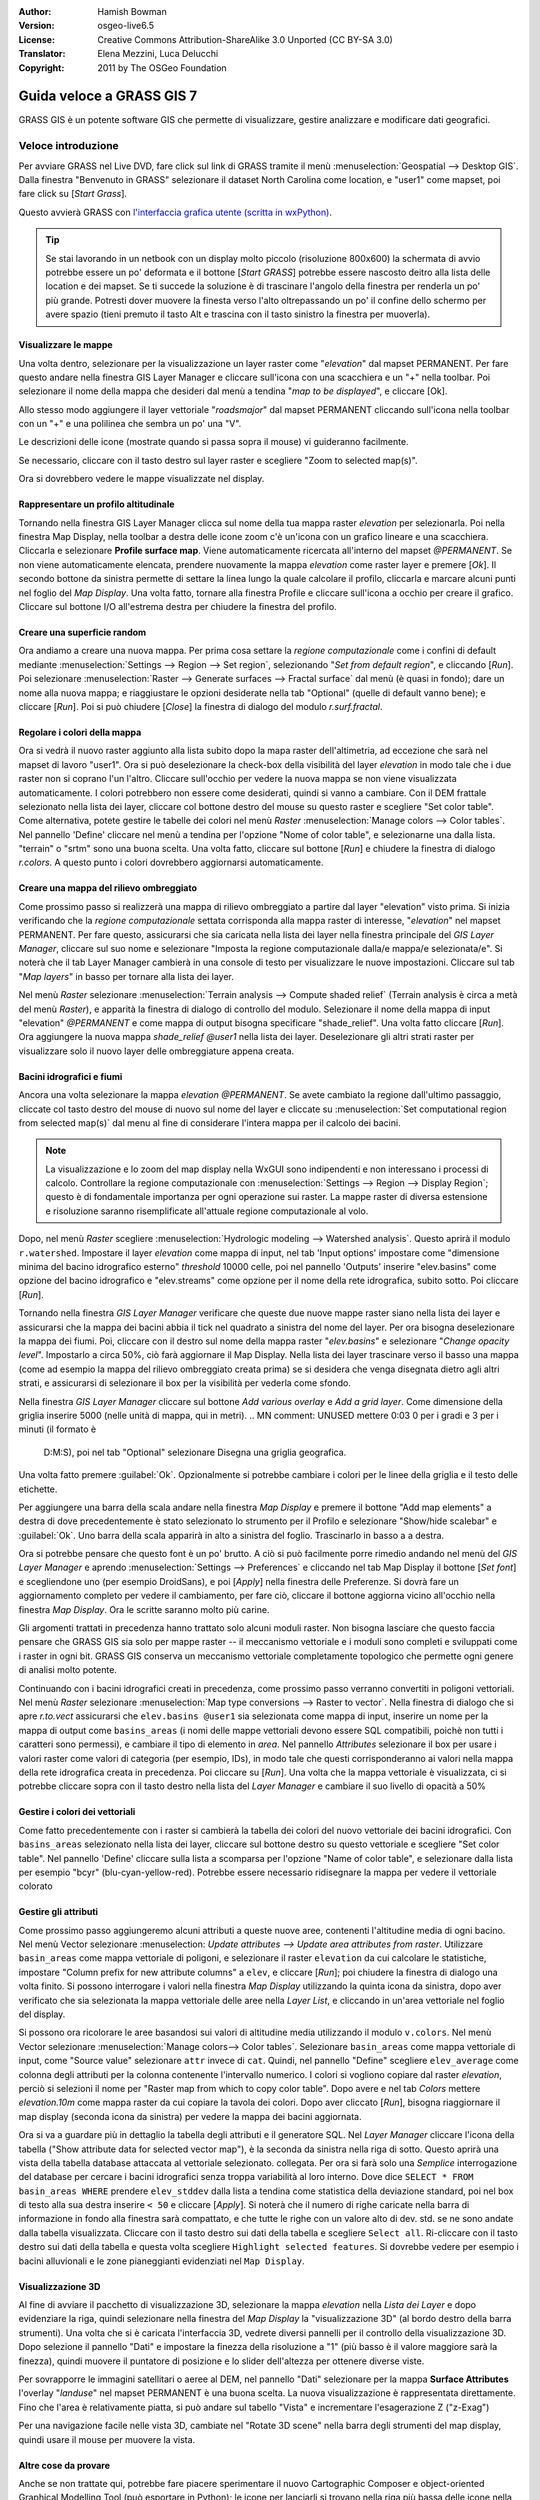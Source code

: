 :Author: Hamish Bowman
:Version: osgeo-live6.5
:License: Creative Commons Attribution-ShareAlike 3.0 Unported (CC BY-SA 3.0)
:Translator: Elena Mezzini, Luca Delucchi
:Copyright: 2011 by The OSGeo Foundation

.. image:: ../../images/project_logos/logo-GRASS.png
  :scale: 100 %
  :alt: project logo
  :align: right
  :target: http://grass.osgeo.org


********************************************************************************
Guida veloce a GRASS GIS 7
********************************************************************************

GRASS GIS è un potente software GIS che permette di visualizzare, gestire
analizzare e modificare dati geografici.

Veloce introduzione
================================================================================

.. Nota dell'autore: aggiornato in 8.5: la Location NC ridotta è inclusa,
   tutorial riscritto.

Per avviare GRASS nel Live DVD, fare click sul link di GRASS tramite il menù
:menuselection:`Geospatial --> Desktop GIS`.
Dalla finestra "Benvenuto in GRASS" selezionare il dataset North Carolina come
location, e "user1" come mapset, poi fare click su [*Start Grass*].

.. image:: ../../images/screenshots/800x600/grass-startup.png
  :scale: 50 %
  :alt: screenshot
  :align: right

Questo avvierà GRASS con `l'interfaccia grafica utente (scritta in wxPython) <../../grass/wxGUI.html>`_.

.. tip::  Se stai lavorando in un netbook con un display molto piccolo
 (risoluzione 800x600) la schermata di avvio potrebbe essere un po' deformata
 e il bottone [*Start GRASS*] potrebbe essere nascosto deitro alla lista delle
 location e dei mapset. Se ti succede la soluzione è di trascinare l'angolo
 della finestra per renderla un po' più grande. Potresti dover muovere la finesta
 verso l'alto oltrepassando un po' il confine dello schermo per avere spazio
 (tieni premuto il tasto Alt e trascina con il tasto sinistro la finestra per
 muoverla).

.. indipendentemente dal dataset scelto è raccomandato che si utilizzi sempre
   un mapset `user` per il lavoro di tutti i giorni invece del mapset speciale PERMANENT
   che contiene i metadati sulla proiezione e la cartografia di base.

Visualizzare le mappe
~~~~~~~~~~~~~~~~~~~~~~~~~~~~~~~~~~~~~~~~~~~~~~~~~~~~~~~~~~~~~~~~~~~~~~~~~~~~~~~~

.. image:: ../../images/screenshots/800x600/grass-layerman.png
  :scale: 50 %
  :alt: screenshot
  :align: left

Una volta dentro, selezionare per la visualizzazione un layer raster come
"`elevation`" dal mapset PERMANENT. Per fare questo andare nella finestra GIS
Layer Manager e cliccare sull'icona con una scacchiera e un "+" nella toolbar.
Poi selezionare il nome della mappa che desideri dal menù a tendina
"*map to be displayed*", e cliccare [Ok].

Allo stesso modo aggiungere il layer vettoriale "`roadsmajor`" dal mapset PERMANENT
cliccando sull'icona nella toolbar con un "+" e una polilinea che sembra un po'
una "V".

Le descrizioni delle icone (mostrate quando si passa sopra il mouse) vi
guideranno facilmente.

Se necessario, cliccare con il tasto destro sul layer raster e scegliere "Zoom
to selected map(s)".

Ora si dovrebbero vedere le mappe visualizzate nel display.

Rappresentare un profilo altitudinale
~~~~~~~~~~~~~~~~~~~~~~~~~~~~~~~~~~~~~~~~~~~~~~~~~~~~~~~~~~~~~~~~~~~~~~~~~~~~~~~~

.. image:: ../../images/screenshots/800x600/grass-profile.png
  :scale: 50 %
  :alt: screenshot
  :align: right

Tornando nella finestra GIS Layer Manager clicca sul nome della tua mappa raster
`elevation` per selezionarla. Poi nella finestra Map Display, nella toolbar
a destra delle icone zoom c'è un'icona con un grafico lineare e una scacchiera.
Cliccarla e selezionare **Profile surface map**. Viene automaticamente ricercata
all'interno del mapset `@PERMANENT`.
Se non viene automaticamente elencata, prendere nuovamente la mappa
`elevation` come raster layer e premere [*Ok*]. Il secondo bottone da
sinistra permette di settare la linea lungo la quale calcolare il profilo,
cliccarla e marcare alcuni punti nel foglio del `Map Display`. Una volta fatto,
tornare alla finestra Profile e cliccare sull'icona a occhio per creare il
grafico. Cliccare sul bottone I/O all'estrema destra per chiudere la finestra
del profilo.

Creare una superficie random
~~~~~~~~~~~~~~~~~~~~~~~~~~~~~~~~~~~~~~~~~~~~~~~~~~~~~~~~~~~~~~~~~~~~~~~~~~~~~~~~

Ora andiamo a creare una nuova mappa. Per prima cosa settare la *regione
computazionale* come i confini di default mediante :menuselection:`Settings -->
Region --> Set region`, selezionando "*Set from default region*", e cliccando
[*Run*]. Poi selezionare :menuselection:`Raster --> Generate surfaces --> Fractal
surface` dal menù (è quasi in fondo); dare un nome alla nuova mappa; e
riaggiustare le opzioni desiderate nella tab "Optional" (quelle di default
vanno bene); e cliccare [*Run*]. Poi si può chiudere [*Close*] la finestra
di dialogo del modulo *r.surf.fractal*.

.. image:: ../../images/screenshots/800x600/grass-fractal.png
  :scale: 50 %
  :alt: screenshot
  :align: right

Regolare i colori della mappa
~~~~~~~~~~~~~~~~~~~~~~~~~~~~~~~~~~~~~~~~~~~~~~~~~~~~~~~~~~~~~~~~~~~~~~~~~~~~~~~~

Ora si vedrà il nuovo raster aggiunto alla lista subito dopo la mapa raster
dell'altimetria, ad eccezione che sarà nel mapset di lavoro "user1".
Ora si può deselezionare la check-box della visibilità del layer `elevation`
in modo tale che i due raster non si coprano l'un l'altro. Cliccare sull'occhio
per vedere la nuova mappa se non viene visualizzata automaticamente.
I colori potrebbero non essere come desiderati, quindi si vanno a cambiare.
Con il DEM frattale selezionato nella lista dei layer, cliccare col bottone
destro del mouse su questo raster e scegliere "Set color table". Come alternativa,
potete gestire le tabelle dei colori nel menù
`Raster` :menuselection:`Manage colors --> Color tables`.
Nel pannello 'Define' cliccare nel menù a tendina per l'opzione "Nome of color
table", e selezionarne una dalla lista. "terrain" o "srtm" sono una buona scelta.
Una volta fatto, cliccare sul bottone [*Run*] e chiudere la finestra di dialogo
*r.colors*. A questo punto i colori dovrebbero aggiornarsi automaticamente.

Creare una mappa del rilievo ombreggiato
~~~~~~~~~~~~~~~~~~~~~~~~~~~~~~~~~~~~~~~~~~~~~~~~~~~~~~~~~~~~~~~~~~~~~~~~~~~~~~~~

.. image:: ../../images/screenshots/800x600/grass-shadedrelief.png
  :scale: 50 %
  :alt: screenshot
  :align: right

Come prossimo passo si realizzerà una mappa di rilievo ombreggiato a partire dal
layer "elevation" visto prima. Si inizia verificando che la *regione
computazionale* settata corrisponda alla mappa raster di interesse,
"`elevation`" nel mapset PERMANENT. Per fare questo, assicurarsi che sia
caricata nella lista dei layer nella finestra principale del `GIS Layer Manager`,
cliccare sul suo nome e selezionare "Imposta la regione computazionale dalla/e
mappa/e selezionata/e". Si noterà che il tab Layer Manager cambierà in una
console di testo per visualizzare le nuove impostazioni. Cliccare sul tab "*Map
layers*" in basso per tornare alla lista dei layer.

Nel menù `Raster` selezionare :menuselection:`Terrain analysis --> Compute shaded relief`
(Terrain analysis è circa a metà del menù `Raster`), e apparità la finestra
di dialogo di controllo del modulo. Selezionare il nome della mappa di input
"elevation" *@PERMANENT* e come mappa di output bisogna specificare "shade_relief".
Una volta fatto cliccare [*Run*]. Ora aggiungere la nuova mappa `shade_relief`
*@user1* nella lista dei layer. Deselezionare gli altri strati raster per
visualizzare solo il nuovo layer delle ombreggiature appena creata.

Bacini idrografici e fiumi
~~~~~~~~~~~~~~~~~~~~~~~~~~~~~~~~~~~~~~~~~~~~~~~~~~~~~~~~~~~~~~~~~~~~~~~~~~~~~~~~

Ancora una volta selezionare la mappa `elevation` *@PERMANENT*. Se avete cambiato
la regione dall'ultimo passaggio, cliccate col tasto destro del mouse di nuovo sul
nome del layer e cliccate su :menuselection:`Set computational region from selected map(s)`
dal menu al fine di considerare l'intera mappa per il calcolo dei bacini.

.. note:: La visualizzazione e lo zoom del map display nella WxGUI sono indipendenti
          e non interessano i processi di calcolo. Controllare la regione computazionale
          con :menuselection:`Settings --> Region --> Display Region`; questo è di
          fondamentale importanza per ogni operazione sui raster. La mappe raster di
          diversa estensione e risoluzione saranno risemplificate all'attuale regione
          computazionale al volo.

Dopo, nel menù `Raster` scegliere :menuselection:`Hydrologic modeling --> Watershed analysis`.
Questo aprirà il modulo ``r.watershed``. Impostare il layer `elevation` come
mappa di input, nel tab 'Input options' impostare come "dimensione minima del
bacino idrografico esterno" *threshold* 10000 celle, poi nel pannello 'Outputs'
inserire "elev.basins" come opzione del bacino idrografico e "elev.streams" come
opzione per il nome della rete idrografica, subito sotto. Poi cliccare [*Run*].

Tornando nella finestra `GIS Layer Manager` verificare che queste due nuove mappe
raster siano nella lista dei layer e assicurarsi che la mappa dei bacini abbia il
tick nel quadrato a sinistra del nome del layer. Per ora bisogna deselezionare la
mappa dei fiumi. Poi, cliccare con il destro sul nome della mappa raster
"`elev.basins`" e selezionare "`Change opacity level`". Impostarlo a circa 50%,
ciò farà aggiornare il Map Display. Nella lista dei layer trascinare verso il
basso una mappa (come ad esempio la mappa del rilievo ombreggiato
creata prima) se si desidera che venga disegnata dietro agli altri strati, e
assicurarsi di selezionare il box per la visibilità per vederla come sfondo.

.. image:: ../../images/screenshots/800x600/grass-watersheds.png
  :scale: 50 %
  :alt: screenshot
  :align: left

Nella finestra `GIS Layer Manager` cliccare sul bottone `Add various overlay`
e `Add a grid layer`. Come dimensione della griglia inserire 5000 (nelle unità
di mappa, qui in metri).
.. MN comment: UNUSED mettere 0:03 0 per i gradi e 3 per i minuti (il formato è
   D:M:S), poi nel tab "Optional" selezionare Disegna una griglia geografica.
Una volta fatto premere :guilabel:`Ok`. Opzionalmente si potrebbe cambiare i colori
per le linee della griglia e il testo delle etichette.

Per aggiungere una barra della scala andare nella finestra `Map Display` e premere il
bottone "Add map elements" a destra di dove precedentemente è stato
selezionato lo strumento per il Profilo e selezionare "Show/hide scalebar" e :guilabel:`Ok`.
Uno barra della scala apparirà in alto a sinistra del foglio.
Trascinarlo in basso a a destra.

.. MN comment: UNUSED TOO MANY BASINS
   Dallo stesso menù della barra degli strumenti selezionare "Add legend"
   e nella finestra delle istruzioni cliccare il pulsante `Set Options` per
   impostare il nome della mappa raster per cui si desidera creare la legenda.
   Se si prende la mappa `elev.basins` si dovrà impostare il *Thinning factor*
   a 10 nel tab `Advanced`, e la posizione *Placement* come `5,95,2,5` nel tab
   `Optional`. Una volta fatto cliccare [*Ok*] e di nuovo [*Ok*]. Trascinare
   la nuova legenda in alto nella porzione destra del foglio.

Ora si potrebbe pensare che questo font è un po' brutto.
A ciò si può facilmente porre rimedio andando nel menù del `GIS Layer Manager`
e aprendo :menuselection:`Settings --> Preferences` e cliccando nel tab Map
Display  il bottone [*Set font*] e scegliendone uno (per esempio DroidSans), e
poi [*Apply*] nella finestra delle Preferenze. Si dovrà fare un aggiornamento
completo per vedere il cambiamento, per fare ciò, cliccare il bottone aggiorna
vicino all'occhio nella finestra `Map Display`. Ora le scritte saranno molto
più carine.

Gli argomenti trattati in precedenza hanno trattato solo alcuni moduli raster.
Non bisogna lasciare che questo faccia pensare che GRASS GIS sia solo per mappe
raster -- il meccanismo vettoriale e i moduli sono completi e sviluppati
come i raster in ogni bit. GRASS GIS conserva un meccanismo vettoriale completamente
topologico che permette ogni genere di analisi molto potente.

.. image:: ../../images/screenshots/1024x768/grass-vectattrib.png
  :scale: 50 %
  :alt: screenshot
  :align: right

Continuando con i bacini idrografici creati in precedenza, come prossimo passo
verranno convertiti in poligoni vettoriali. Nel menù `Raster` selezionare
:menuselection:`Map type conversions --> Raster to vector`.
Nella finestra di dialogo che si apre `r.to.vect` assicurarsi che
``elev.basins @user1`` sia selezionata come mappa di input, inserire un nome per
la mappa di output come ``basins_areas`` (i nomi delle mappe vettoriali devono
essere SQL compatibili, poichè non tutti i caratteri sono permessi),
e cambiare il tipo di elemento in `area`. Nel pannello `Attributes` selezionare
il box per usare i valori raster come valori di categoria (per esempio, IDs),
in modo tale che questi corrisponderanno ai valori nella mappa della
rete idrografica creata in precedenza. Poi cliccare su [*Run*]. Una volta che la
mappa vettoriale è visualizzata, ci si potrebbe cliccare sopra con il tasto
destro nella lista del `Layer Manager` e cambiare il suo livello di opacità a 50%

Gestire i colori dei vettoriali
~~~~~~~~~~~~~~~~~~~~~~~~~~~~~~~~~~~~~~~~~~~~~~~~~~~~~~~~~~~~~~~~~~~~~~~~~~~~~~~~

Come fatto precedentemente con i raster si cambierà la tabella dei colori del
nuovo vettoriale dei bacini idrografici. Con ``basins_areas`` selezionato nella
lista dei layer, cliccare sul bottone destro su questo vettoriale e scegliere
"Set color table". Nel pannello 'Define' cliccare sulla lista a scomparsa per
l'opzione "Name of color table", e selezionare dalla lista per esempio "bcyr"
(blu-cyan-yellow-red). Potrebbe essere necessario ridisegnare la mappa per
vedere il vettoriale colorato

.. image:: ../../images/screenshots/1024x768/grass-vector-basins.png
  :scale: 50 %
  :alt: screenshot
  :align: right

Gestire gli attributi
~~~~~~~~~~~~~~~~~~~~~~~~~~~~~

Come prossimo passo aggiungeremo alcuni attributi a queste nuove aree, contenenti
l'altitudine media di ogni bacino. Nel menù Vector selezionare :menuselection:
`Update attributes --> Update area attributes from raster`.
Utilizzare ``basin_areas`` come mappa vettoriale di poligoni, e selezionare il
raster ``elevation`` da cui calcolare le statistiche, impostare "Column prefix for
new attribute columns" a ``elev``, e cliccare [*Run*]; poi chiudere la finestra di dialogo una
volta finito. Si possono interrogare i valori nella finestra `Map Display`
utilizzando la quinta icona da sinistra, dopo aver verificato che sia selezionata
la mappa vettoriale delle aree nella `Layer List`, e cliccando in un'area
vettoriale nel foglio del display.

Si possono ora ricolorare le aree basandosi sui valori di altitudine media utilizzando
il modulo ``v.colors``. Nel menù Vector selezionare
:menuselection:`Manage colors--> Color tables`. Selezionare ``basin_areas``
come mappa vettoriale di input, come "Source value" selezionare ``attr`` invece
di ``cat``. Quindi, nel pannello "Define" scegliere ``elev_average`` come colonna degli
attributi per la colonna contenente l'intervallo numerico. I colori si vogliono
copiare dal raster `elevation`, perciò si selezioni il nome per "Raster map
from which to copy color table". Dopo avere
e nel tab `Colors` mettere `elevation.10m` come mappa raster da cui
copiare la tavola dei colori. Dopo aver cliccato [*Run*], bisogna riaggiornare il map display
(seconda icona da sinistra) per vedere la mappa dei bacini aggiornata.

Ora si va a guardare più in dettaglio la tabella degli attributi e il generatore
SQL. Nel `Layer Manager` cliccare l'icona della tabella ("Show attribute data
for selected vector map"), è la seconda da sinistra nella riga di sotto.
Questo aprirà una vista della tabella database attaccata al vettoriale selezionato.
collegata. Per ora si farà solo una *Semplice* interrogazione del database per
cercare i bacini idrografici senza troppa variabilità al loro interno. Dove
dice ``SELECT * FROM basin_areas WHERE`` prendere ``elev_stddev`` dalla lista a
tendina come statistica della deviazione standard, poi nel box di testo alla sua
destra inserire ``< 50`` e cliccare [*Apply*]. Si noterà che il numero di righe
caricate nella barra di informazione in fondo alla finestra sarà compattato, e
che tutte le righe con un valore alto di dev. std. se ne sono andate dalla
tabella visualizzata. Cliccare con il tasto destro sui dati della tabella e
scegliere ``Select all``. Ri-cliccare con il tasto destro sui dati della tabella
e questa volta scegliere ``Highlight selected features``. Si dovrebbe vedere
per esempio i bacini alluvionali e le zone pianeggianti evidenziati nel
``Map Display``.

Visualizzazione 3D
~~~~~~~~~~~~~~~~~~~~~~~~~~~~~~~~~~~~~~~~~~~~~~~~~~~~~~~~~~~~~~~~~~~~~~~~~~~~~~~~

.. image:: ../../images/screenshots/1024x768/grass-nviz.png
  :scale: 50 %
  :alt: screenshot
  :align: right

Al fine di avviare il pacchetto di visualizzazione 3D, selezionare la mappa
`elevation` nella `Lista dei Layer` e dopo evidenziare la riga, quindi
selezionare nella finestra del `Map Display` la "visualizzazione 3D" (al bordo
destro della barra strumenti). Una volta che si è caricata l'interfaccia 3D,
vedrete diversi pannelli per il controllo della visualizzazione 3D.
Dopo selezione il pannello "Dati" e impostare la finezza della risoluzione a "1"
(più basso è il valore maggiore sarà la finezza), quindi muovere il puntatore
di posizione e lo slider dell'altezza per ottenere diverse viste.


Per sovrapporre le immagini satellitari o aeree al DEM, nel pannello "Dati"
selezionare per la mappa **Surface Attributes** l'overlay "`landuse`" nel
mapset PERMANENT è una buona scelta. La nuova visualizzazione è rappresentata
direttamente.
Fino che l'area è relativamente piatta, si può andare sul tabello "Vista" e
incrementare l'esagerazione Z ("z-Exag")

Per una navigazione facile nelle vista 3D, cambiate nel "Rotate 3D scene" nella
barra degli strumenti del map display, quindi usare il mouse per muovere la
vista.

Altre cose da provare
~~~~~~~~~~~~~~~~~~~~~~~~~~~~~~~~~~~~~~~~~~~~~~~~~~~~~~~~~~~~~~~~~~~~~~~~~~~~~~~~

Anche se non trattate qui, potrebbe fare piacere sperimentare il nuovo
Cartographic Composer e object-oriented Graphical Modelling Tool (può esportare in Python);
le icone per lanciarli si trovano nella riga più bassa delle icone nella finestra
`Layer Manager`. Ulteriori dettagli si possono trovare nelle pagine di aiuto
`wxGUI <../../grass/wxGUI.html>`_ help.

La wxGUI è scritta in Python, e se si è fan della programmazione in Python
sono disponibili diversi ottimi strumenti e un API. In fondo alla finestra `Layer
Manager` cliccare sul tab `Python shell` e digitare ``help(grass.core)``
per vedere un elenco delle tante funzioni disponibili nella libreria python del
core GIS. Oltre alle funzioni del GIS base sono disponibili anche librerie `array`
(NumPy), `db` (database), `raster`, e `vector`. Per utilizzi avanzati è
supportato `Pythons CTypes` permettendo al programmatore Python l'accesso diretto
alle librerie C complete di GRASS.
Guardate le pagine del manuale per una descrizioni approfondita delle
opzioni di programmazione

Chiusura e linea di comando
~~~~~~~~~~~~~~~~~~~~~~~~~~~~~~~~~~~~~~~~~~~~~~~~~~~~~~~~~~~~~~~~~~~~~~~~~~~~~~~~

Una volta finito, uscire dalla GUI di GRASS con :menuselection:`File --> Exit
GUI`. Prima di chiudere anche la sessione del terminal GRASS, provare un modulo
GRASS digitando "``g.manual --help``" che darà una lista delle opzioni del
modulo. La linea di comando GRASS è dove il vero potere del GIS prende piede.
GRASS è creato per permettere a tutti i comandi di essere concatenati in
scripts per lavori di anlaisi molto lunghi. I linguaggi più popolari per gli
script sono Bourne Shell e Python, e sono inclusi molti trucchi chiari per
rendere lo scripting più facile per entrambi i linguaggi. Con questi strumenti
si può creare un nuovo modulo GRASS con solo 5 minuti di coding, completo di
un potente parser, GUI, e pagine di aiuto con template.

"``g.manual -i``" lancerà un browser web con le pagine di aiuto dei moduli.
Quando si è finito chiudere il browser e digitare "exit" nel terminal di GRASS
per lasciare l'ambiente GIS.

Ulteriori letture
================================================================================
* Visita il sito di GRASS GIS `http://grass.osgeo.org <http://grass.osgeo.org>`_
* Visita il sito di aiuto nel GRASS GIS Wiki `http://grasswiki.osgeo.org/wiki/ <http://grasswiki.osgeo.org/wiki/>`_
* Ulteriori tutorials e riassunti possono essere trovati `here <http://grass.osgeo.org/wiki/GRASS_Help#Getting_Started>`_.
* Un'anteprima dei moduli GRASS GIS <http://grass.osgeo.org/gdp/grassmanuals/grass64_module_list.pdf>`_, compresa
  la posizione nei menù della GUI. (`HTML version <http://grass.osgeo.org/grass70/manuals/full_index.html>`_)
* Se i 400 moduli GIS  compresi in GRASS non sono abbastanza dai uno sguardo ai
  molti add-ons sviluppati `http://grass.osgeo.org/grass70/manuals/addons/ <http://grass.osgeo.org/grass70/manuals/addons/>`_
